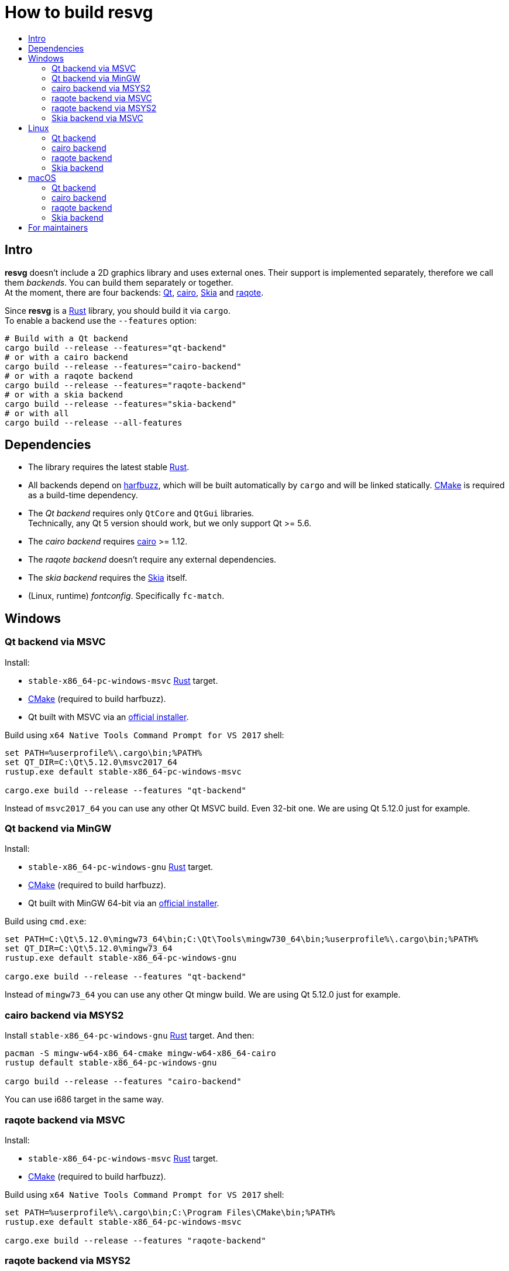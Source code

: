 :toc:
:toc-title:

= How to build *resvg*

== Intro

*resvg* doesn't include a 2D graphics library and uses external ones.
Their support is implemented separately, therefore we call them _backends_.
You can build them separately or together. +
At the moment, there are four backends: https://www.qt.io/[Qt],
https://www.cairographics.org/[cairo], https://skia.org/[Skia] and
https://github.com/jrmuizel/raqote[raqote].

Since *resvg* is a https://www.rust-lang.org/[Rust] library, you should build it via `cargo`. +
To enable a backend use the `--features` option:

```bash
# Build with a Qt backend
cargo build --release --features="qt-backend"
# or with a cairo backend
cargo build --release --features="cairo-backend"
# or with a raqote backend
cargo build --release --features="raqote-backend"
# or with a skia backend
cargo build --release --features="skia-backend"
# or with all
cargo build --release --all-features
```

== Dependencies

* The library requires the latest stable
  https://www.rust-lang.org/tools/install[Rust].
* All backends depend on https://github.com/harfbuzz/harfbuzz[harfbuzz],
  which will be built automatically by `cargo` and will be linked statically.
  https://cmake.org/download/[CMake] is required as a build-time dependency.
* The _Qt backend_ requires only `QtCore` and `QtGui` libraries. +
  Technically, any Qt 5 version should work, but we only support Qt >= 5.6.
* The _cairo backend_ requires https://www.cairographics.org/[cairo] >= 1.12.
* The _raqote backend_ doesn't require any external dependencies.
* The _skia backend_ requires the https://skia.org/[Skia] itself.
* (Linux, runtime) _fontconfig_. Specifically `fc-match`.

== Windows

=== Qt backend via MSVC

Install:

* `stable-x86_64-pc-windows-msvc` https://www.rust-lang.org/tools/install[Rust] target.
* https://cmake.org/download/[CMake] (required to build harfbuzz).
* Qt built with MSVC via an http://download.qt.io/official_releases/online_installers/qt-unified-windows-x86-online.exe[official installer].

Build using `x64 Native Tools Command Prompt for VS 2017` shell:

```batch
set PATH=%userprofile%\.cargo\bin;%PATH%
set QT_DIR=C:\Qt\5.12.0\msvc2017_64
rustup.exe default stable-x86_64-pc-windows-msvc

cargo.exe build --release --features "qt-backend"
```

Instead of `msvc2017_64` you can use any other Qt MSVC build. Even 32-bit one.
We are using Qt 5.12.0 just for example.

=== Qt backend via MinGW

Install:

* `stable-x86_64-pc-windows-gnu` https://www.rust-lang.org/tools/install[Rust] target.
* https://cmake.org/download/[CMake] (required to build harfbuzz).
* Qt built with MinGW 64-bit via an http://download.qt.io/official_releases/online_installers/qt-unified-windows-x86-online.exe[official installer].

Build using `cmd.exe`:

```batch
set PATH=C:\Qt\5.12.0\mingw73_64\bin;C:\Qt\Tools\mingw730_64\bin;%userprofile%\.cargo\bin;%PATH%
set QT_DIR=C:\Qt\5.12.0\mingw73_64
rustup.exe default stable-x86_64-pc-windows-gnu

cargo.exe build --release --features "qt-backend"
```

Instead of `mingw73_64` you can use any other Qt mingw build.
We are using Qt 5.12.0 just for example.

=== cairo backend via MSYS2

Install `stable-x86_64-pc-windows-gnu` https://www.rust-lang.org/tools/install[Rust] target.
And then:

```bash
pacman -S mingw-w64-x86_64-cmake mingw-w64-x86_64-cairo
rustup default stable-x86_64-pc-windows-gnu

cargo build --release --features "cairo-backend"
```

You can use i686 target in the same way.

=== raqote backend via MSVC

Install:

* `stable-x86_64-pc-windows-msvc` https://www.rust-lang.org/tools/install[Rust] target.
* https://cmake.org/download/[CMake] (required to build harfbuzz).

Build using `x64 Native Tools Command Prompt for VS 2017` shell:

```batch
set PATH=%userprofile%\.cargo\bin;C:\Program Files\CMake\bin;%PATH%
rustup.exe default stable-x86_64-pc-windows-msvc

cargo.exe build --release --features "raqote-backend"
```

=== raqote backend via MSYS2

Install `stable-x86_64-pc-windows-gnu` https://www.rust-lang.org/tools/install[Rust] target.
And then:

```bash
# install harfbuzz dependencies:
pacman -S mingw-w64-x86_64-gcc mingw-w64-x86_64-cmake
rustup default stable-x86_64-pc-windows-gnu

cargo build --release --features "raqote-backend"
```

You can use i686 target in the same way.

=== Skia backend via MSVC

Install:

* `stable-x86_64-pc-windows-msvc` https://www.rust-lang.org/tools/install[Rust] target.
* https://cmake.org/download/[CMake] (required to build harfbuzz).
* Skia itself (we assume that you have already built one).

`SKIA_DIR` should point to a Skia directory that contains the Skia `include` directory.
`SKIA_LIB_DIR` should point to a Skia directory that contains `skia.dll`.

Build using `x64 Native Tools Command Prompt for VS 2017` shell:

```batch
set PATH=%userprofile%\.cargo\bin;C:\Program Files\CMake\bin;%PATH%
set SKIA_DIR=path
set SKIA_LIB_DIR=path
rustup.exe default stable-x86_64-pc-windows-msvc

cargo.exe build --release --features "skia-backend"
```

== Linux

=== Qt backend

Install Qt 5 and `harfbuzz` using your distributive's package manager.

On Ubuntu you can install them via:

```
sudo apt install qtbase5-dev libharfbuzz-dev
```

Build `resvg`:

```bash
cargo build --release --features "qt-backend"
```

If you don't want to use a system Qt, you can alter it with the `PKG_CONFIG_PATH` variable.

```bash
PKG_CONFIG_PATH='/path_to_qt/lib/pkgconfig' cargo build --release --features "qt-backend"
```

=== cairo backend

Install `cairo` and `harfbuzz` using your distributive's package manager.

On Ubuntu you can install them via:

```
sudo apt install libcairo2-dev libharfbuzz-dev
```

Build `resvg`:

```bash
cargo build --release --features "cairo-backend"
```

=== raqote backend

Install `harfbuzz` using your distributive's package manager.

On Ubuntu you can install it via:

```
sudo apt install libharfbuzz-dev
```

Build `resvg`:

```bash
cargo build --release --features "raqote-backend"
```

=== Skia backend

We assume that you have already built Skia itself.

Install `harfbuzz` using your distributive's package manager.

On Ubuntu you can install it via:

```
sudo apt install libharfbuzz-dev
```

`SKIA_DIR` should point to a Skia directory that contains the Skia `include` directory.
`SKIA_LIB_DIR` should point to a Skia directory that contains `libskia.so`.

```sh
SKIA_DIR=path SKIA_LIB_DIR=path cargo build --release --features "skia-backend"
```

== macOS

=== Qt backend

Using https://brew.sh/[homebrew]:

```bash
brew install qt

QT_DIR=/usr/local/opt/qt cargo build --release --features "qt-backend"
```

Or an
http://download.qt.io/official_releases/online_installers/qt-unified-mac-x64-online.dmg[official Qt installer]:

```bash
QT_DIR=/Users/$USER/Qt/5.12.0/clang_64 cargo build --release --features "qt-backend"
```

We are using Qt 5.12.0 just for example.

=== cairo backend

Using https://brew.sh/[homebrew]:

```bash
brew install cairo

cargo build --release --features "cairo-backend"
```

=== raqote backend

```bash
cargo build --release --features "raqote-backend"
```

=== Skia backend

We assume that you have already built Skia itself.

Install `harfbuzz` using Homebrew via:

```
brew install harfbuzz
```

`SKIA_DIR` should point to a Skia directory that contains the Skia `include` directory.
`SKIA_LIB_DIR` should point to a Skia directory that contains `libskia.dylib`.

```sh
SKIA_DIR=path SKIA_LIB_DIR=path cargo build --release --features "skia-backend"
```

== For maintainers

*resvg* consists of 4 parts:

- the Rust library (link:./src[src])
- the C library/bindings (link:./capi[capi])
- the CLI tool to render SVG (link:./tools/rendersvg[tools/rendersvg])
- the CLI tool to simplify SVG (link:./tools/usvg[tools/usvg])

All of them are optional and each one, except `usvg`, can be built with a specific backend.

No need to build `rendersvg` for each backend separately since it has a CLI switch
to choose which one to use in runtime.
Not sure how the Rust library can be packaged, but the C libraries should probably be built
separately.

So the final package can look like this:

```
/bin/rendersvg (does not depend on libresvg-*.so)
/bin/usvg (completely optional)
/include/resvg/resvg.h (from capi/include)
/include/resvg/ResvgQt.h (from capi/include, only for Qt backend)
/lib/libresvg-cairo.so
/lib/libresvg-qt.so
/lib/libresvg-raqote.so
/lib/libresvg-skia.so
```
